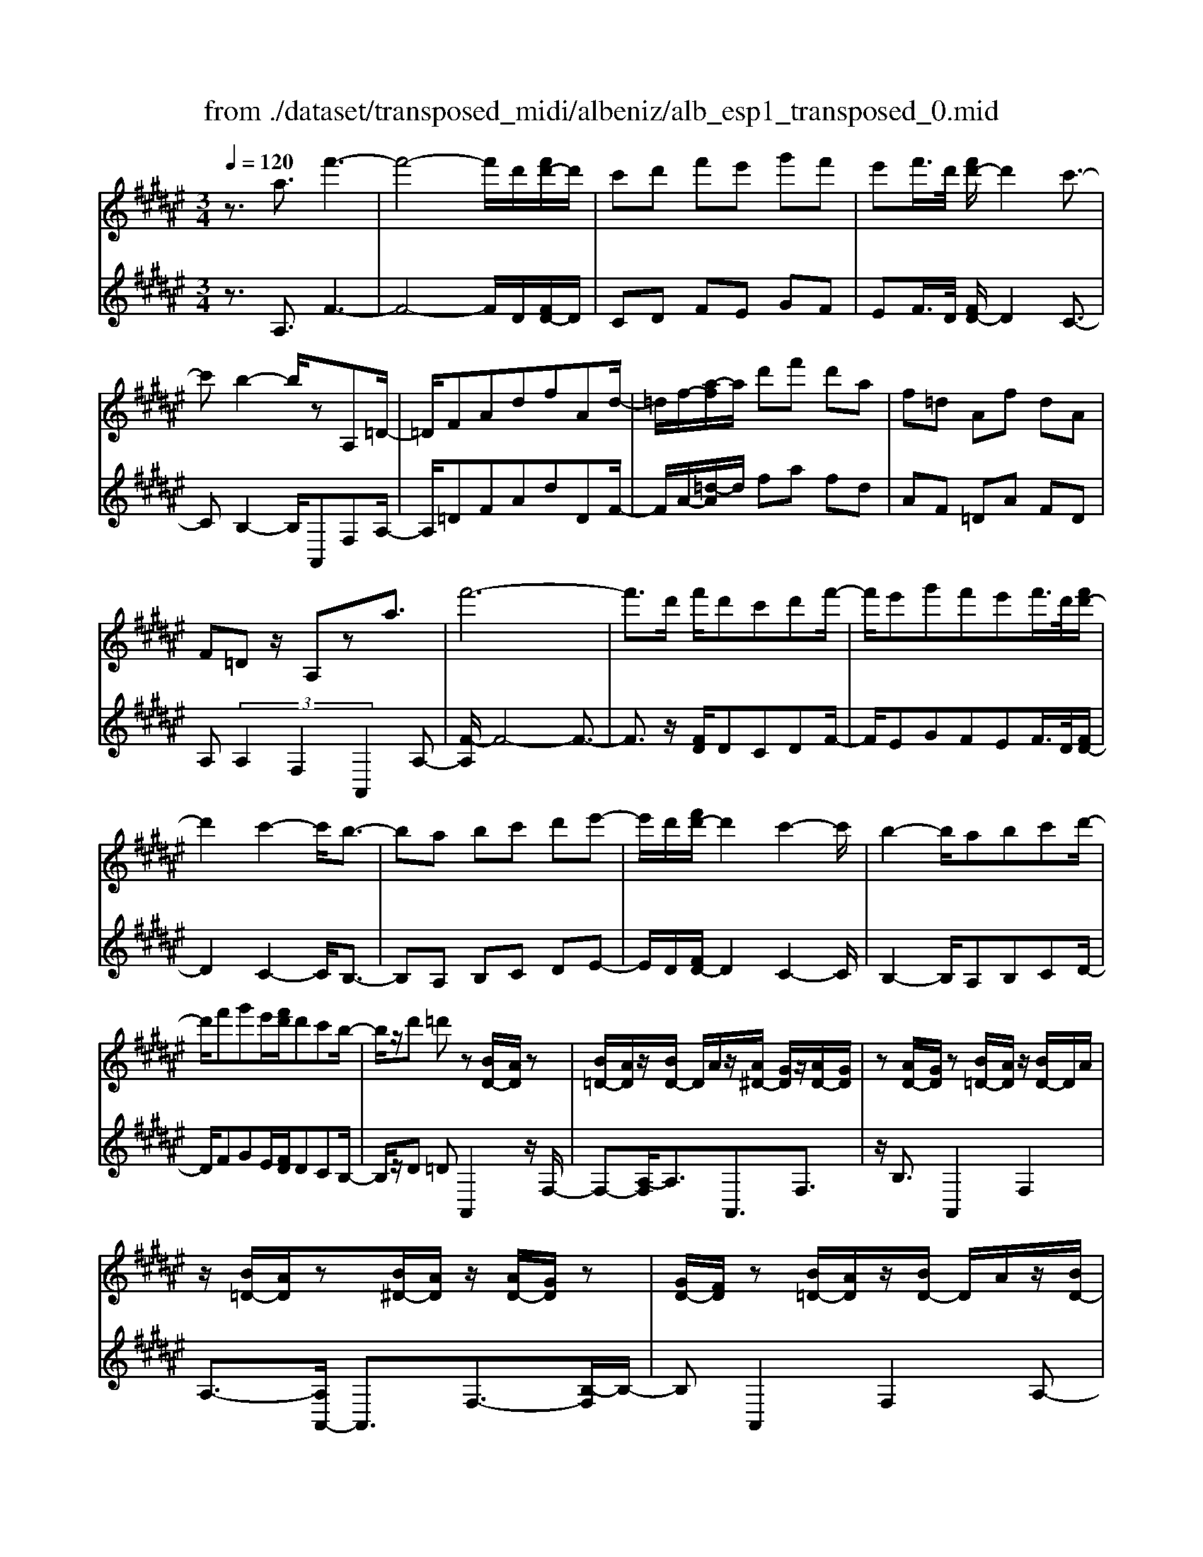 X: 1
T: from ./dataset/transposed_midi/albeniz/alb_esp1_transposed_0.mid
M: 3/4
L: 1/8
Q:1/4=120
% Last note suggests Phrygian mode tune
K:F# % 6 sharps
V:1
%%MIDI program 0
z3/2a3/2f'3-| \
f'4- f'/2d'/2[f'd'-]/2d'/2| \
c'd' f'e' g'f'| \
e'f'/2>d'/2 [f'd'-]/2d'2c'3/2-|
c'b2-b/2zA,=D/2-| \
=D/2FAdfAd/2-| \
=d/2f/2-[a-f]/2a/2 d'f' d'a| \
f=d Af dA|
F=D z/2A,za3/2| \
f'6-| \
f'3/2d'/2 f'/2d'c'd'f'/2-| \
f'/2e'g'f'e'f'/2>d'/2[f'd'-]/2|
d'2 c'2- c'/2b3/2-| \
ba bc' d'e'-| \
e'/2d'/2[f'd'-]/2d'2c'2-c'/2| \
b2- b/2abc'd'/2-|
d'/2f'g'e'/2[f'd']/2d'c'b/2-| \
b/2z/2d' =d'z [BD-]/2[AD]/2z| \
[B=D-]/2[AD]/2z/2[BD-]/2 D/2A/2z/2[A^D-]/2 [GD]/2z/2[AD-]/2[GD]/2| \
z[AD-]/2[GD]/2 z[B=D-]/2[AD]/2 z/2[BD-]/2D/2A/2|
z/2[B=D-]/2[AD]/2z[B^D-]/2[AD]/2z/2 [AD-]/2[GD]/2z| \
[GD-]/2[FD]/2z [B=D-]/2[AD]/2z/2[BD-]/2 D/2A/2z/2[BD-]/2| \
[A=D]/2z[GA,-]/2 [EA,-]/2A,/2z/2[GA,-]/2 [EA,]/2z/2[GA,-]/2A,/2-| \
[EA,]/2z/2[EC-]/2C/2- [FC]/2z/2[EC-]/2[FC-]/2 C/2z/2[EC-]/2[FC-]/2|
C/2z/2[FB,-]/2[DB,-]/2 B,/2z/2[FB,-]/2B,/2- [D-B,]/2D/2z/2[F-B,-]/2| \
[FD-B,-]/2[DB,-]/2B,/2z/2 [B=D-]/2[AD]/2z [BD-]/2[AD]/2z/2[BD-]/2| \
=D/2A/2z/2[A^D-]/2 [GD]/2z/2[AD-]/2[GD]/2 z[AD-]/2[GD]/2| \
z[B=D-]/2[AD]/2 z/2[BD-]/2[AD]/2z[BD-]/2[AD]/2z/2|
[AD-]/2D/2G/2z/2 [AD-]/2[GD]/2z [AD-]/2[GD]/2z| \
az/2=c'=d'^d'f'e'/2-| \
e'z/2f'd'c'd'f'/2-| \
f'/2e'g'f'e'f'/2[f'd']/2d'/2-|
d'2 c'2- [c'b-]/2b3/2-| \
b/2a=c'=d'^d'f'e'/2-| \
e'/2g'a'/2 z/2b'2a'g'/2-| \
g'/2a'2a'g'b'a'/2|
e'/2[g'e'-]/2e'/2=e'd'f'c'z/2| \
bz [B=D-]/2[AD]/2z [BD-]/2[AD]/2z/2[BD-]/2| \
[A=D]/2z[A^D-]/2 [GD]/2z/2[AD-]/2[GD]/2 z[AD-]/2[GD]/2| \
z[B=D-]/2[AD]/2 z/2[BD-]/2D/2A/2 z/2[BD-]/2[AD]/2z/2|
z/2[BD-]/2[AD]/2z/2 [AD-]/2[GD]/2z [GD-]/2[FD]/2z| \
[B=D-]/2[AD]/2z/2[BD-]/2 D/2A/2z/2[BD-]/2 [AD]/2z[GA,-]/2| \
[EA,]/2z/2[GA,-]/2A,/2 E/2z/2[GA,-]/2[EA,-]/2 A,/2z/2[EC-]/2[FC-]/2| \
C/2z/2[EC-]/2[FC-]/2 C/2z/2[EC-]/2[FC-]/2 C/2z/2[FB,-]/2[DB,-]/2|
B,/2z/2[FB,-]/2B,/2- [D-B,]/2D/2z/2[F-B,-]/2 [FD-B,-]/2[DB,]/2z| \
z3z/2[F=D]2z/2| \
z2 [FDB,]z3| \
z4 z/2[F-=D-]3/2|
[F=D]z2z/2[F^DB,]z3/2| \
z2 z/2[f-B-]3[f-B-]/2| \
[f-B-]6| \
[fB]/2z/2b4-b-|
b3c' d'e'| \
z/2d'c'/2 [d'c']/2c'beb/2-| \
ba4-a| \
 (3=a2e2f2 d3/2z/2|
z/2A,=Dz/2F Ad| \
z/2fA=dz/2 fa| \
 (3=d'2f'2A2 df-| \
f/2a-[=d'-a]/2 d'f'3/2a-[d'-a]/2|
=d'f'3/2a'3/2 d''3/2[a''-f''-a'-]/2|[a''-f''-a'-]6|[a''f''a']
V:2
%%clef treble
%%MIDI program 0
z3/2A,3/2F3-| \
F4- F/2D/2[FD-]/2D/2| \
CD FE GF| \
EF/2>D/2 [FD-]/2D2C3/2-|
CB,2-B,/2A,,F,A,/2-| \
A,/2=DFAdDF/2-| \
F/2A/2-[=d-A]/2d/2 fa fd| \
AF =DA FD|
A, (3A,2F,2A,,2A,-| \
[F-A,]/2F4-F3/2-| \
F3/2z/2 [FD]/2DCDF/2-| \
F/2EGFEF/2>D/2[FD-]/2|
D2 C2- C/2B,3/2-| \
B,A, B,C DE-| \
E/2D/2[FD-]/2D2C2-C/2| \
B,2- B,/2A,B,CD/2-|
D/2FGE/2[FD]/2DCB,/2-| \
B,/2z/2D =DA,,2z/2F,/2-| \
F,-[A,-F,]/2A,3/2A,,3/2F,3/2| \
z/2B,3/2 A,,2 F,2|
A,3/2-[A,A,,-]/2 A,,3/2F,3/2-[B,-F,]/2B,/2-| \
B,A,,2F,2A,-| \
A,/2-[A,E,,-]/2E,,3/2C,2A,/2z| \
z/2C,2G,2C/2z|
z/2G,/2z3/2A,/2z3/2[CB,]/2z| \
z3/2A,,2F,2A,/2-| \
A,-[A,A,,-]/2A,,z/2F,3/2B,3/2| \
A,,2 F,2 A,3/2-[A,A,,-]/2|
A,,3/2F,2B,3/2-[B,A,,-]/2A,,/2| \
z/2A,=C=D^DFE/2-| \
Ez/2FDCDF/2-| \
F/2EGFEF/2[FD]/2D/2-|
D2 C2- [CB,-]/2B,3/2-| \
B,/2A,=C=D^DFE/2-| \
E/2GA/2 z/2B2AG/2-| \
G/2A2AGBA/2|
E/2[GE-]/2E/2=EDFCz/2| \
B,A,,2F,2A,-| \
A,A,,3/2F,3/2 B,3/2z/2| \
A,,2 F,2 A,3/2-[A,A,,-]/2|
A,,3/2F,3/2-[B,-F,]/2B,3/2A,,-| \
A,,F,2A,3/2-[A,E,,-]/2E,,-| \
E,,/2C,2A,/2z C,2| \
G,2 C/2z3/2 G,/2z3/2|
A,/2z3/2 C/2B,/2z2A,,-| \
A,,-[F,-A,,]/2F,3/2z/2A,2D,/2| \
z/2 (3F,E,G, (3A,B,CB,/2z/2A,/2| \
A,,2- A,,/2F,2A,3/2-|
A,D, F,/2-[E,-F,]/2E,/2G,/2- [A,-G,]/2A,/2B,| \
C/2-[CB,-]/2B,/2A,[D-=A,-]3[D-A,-]/2| \
[D-=A,-]6| \
[D=A,]/2B,4-B,3/2-|
B,2- B,/2z/2C DE| \
DC/2>C/2 D/2CB,E,B,/2-| \
B,A,4-A,| \
=A,-[A,E,-]/2E,F,3/2 D,-[D,^A,,-]/2A,,/2-|
A,,/2F,A,z/2=D FA| \
=dz/2DFAz/2d| \
f (3a2=D2F2A-| \
[=d-A]/2d (3f2a2d2f/2-|
fa3/2=d'3/2 f'3/2[d'-f-A-]/2|[=d'-f-A-]6|[=d'fA]
